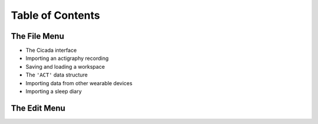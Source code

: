 =================
Table of Contents
=================

The File Menu
=============
- The Cicada interface
- Importing an actigraphy recording
- Saving and loading a workspace
- The ``'ACT'`` data structure
- Importing data from other wearable devices
- Importing a sleep diary

The Edit Menu
=============